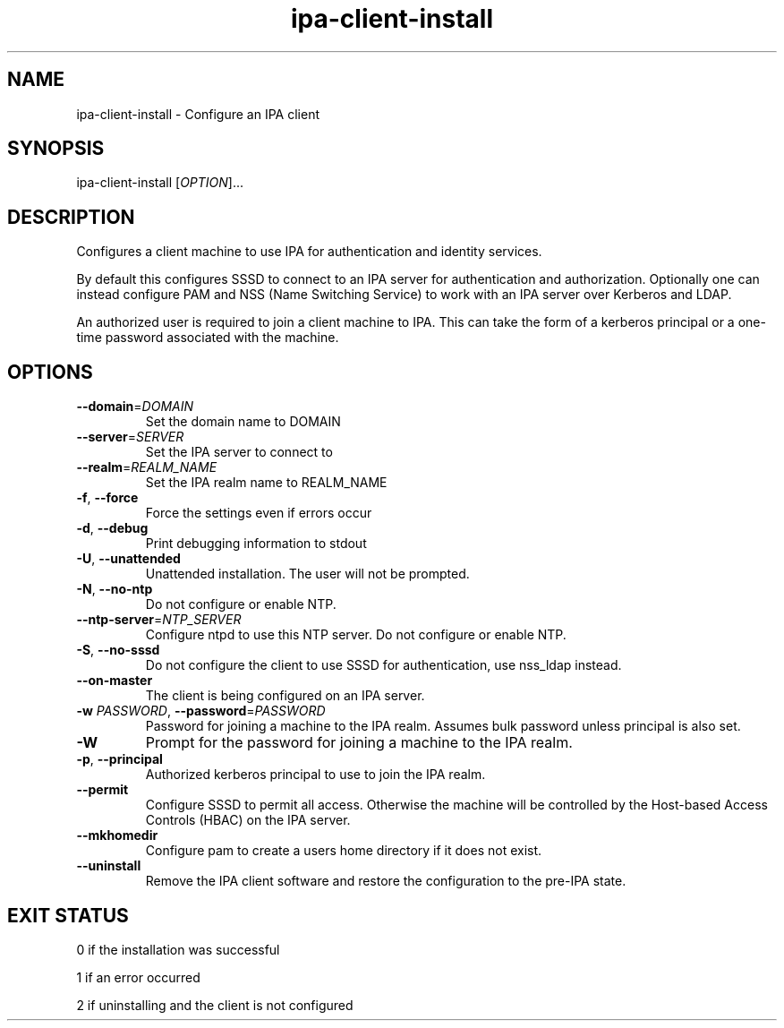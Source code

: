 .\" A man page for ipa-client-install
.\" Copyright (C) 2008 Red Hat, Inc.
.\" 
.\" This is free software; you can redistribute it and/or modify it under
.\" the terms of the GNU Library General Public License as published by
.\" the Free Software Foundation; version 2 only
.\" 
.\" This program is distributed in the hope that it will be useful, but
.\" WITHOUT ANY WARRANTY; without even the implied warranty of
.\" MERCHANTABILITY or FITNESS FOR A PARTICULAR PURPOSE.  See the GNU
.\" General Public License for more details.
.\" 
.\" You should have received a copy of the GNU Library General Public
.\" License along with this program; if not, write to the Free Software
.\" Foundation, Inc., 675 Mass Ave, Cambridge, MA 02139, USA.
.\" 
.\" Author: Rob Crittenden <rcritten@redhat.com>
.\" 
.TH "ipa-client-install" "1" "Mar 14 2008" "freeipa" ""
.SH "NAME"
ipa\-client\-install \- Configure an IPA client
.SH "SYNOPSIS"
ipa\-client\-install [\fIOPTION\fR]...
.SH "DESCRIPTION"
Configures a client machine to use IPA for authentication and identity services.

By default this configures SSSD to connect to an IPA server for authentication and authorization. Optionally one can instead configure PAM and NSS (Name Switching Service) to work with an IPA server over Kerberos and LDAP.

An authorized user is required to join a client machine to IPA. This can take the form of a kerberos principal or a one-time password associated with the machine.
.SH "OPTIONS"
.TP 
\fB\-\-domain\fR=\fIDOMAIN\fR
Set the domain name to DOMAIN
.TP 
\fB\-\-server\fR=\fISERVER\fR
Set the IPA server to connect to
.TP 
\fB\-\-realm\fR=\fIREALM_NAME\fR
Set the IPA realm name to REALM_NAME
.TP 
\fB\-f\fR, \fB\-\-force\fR
Force the settings even if errors occur
.TP 
\fB\-d\fR, \fB\-\-debug\fR
Print debugging information to stdout
.TP 
\fB\-U\fR, \fB\-\-unattended\fR
Unattended installation. The user will not be prompted.
.TP 
\fB\-N\fR, \fB\-\-no\-ntp\fR
Do not configure or enable NTP.
.TP 
\fB\-\-ntp-server\fR=\fINTP_SERVER\fR
Configure ntpd to use this NTP server.
Do not configure or enable NTP.
.TP
\fB\-S\fR, \fB\-\-no\-sssd\fR
Do not configure the client to use SSSD for authentication, use nss_ldap instead.
.TP
\fB\-\-on\-master\fB
The client is being configured on an IPA server.
.TP 
\fB\-w\fR \fIPASSWORD\fR, \fB\-\-password\fR=\fIPASSWORD\fR
Password for joining a machine to the IPA realm. Assumes bulk password unless principal is also set.
.TP 
\fB\-W\fR
Prompt for the password for joining a machine to the IPA realm.
.TP 
\fB\-p\fR, \fB\-\-principal\fR
Authorized kerberos principal to use to join the IPA realm.
.TP 
\fB\-\-permit\fR
Configure SSSD to permit all access. Otherwise the machine will be controlled by the Host-based Access Controls (HBAC) on the IPA server.
.TP 
\fB\-\-mkhomedir\fR
Configure pam to create a users home directory if it does not exist.
.TP
\fB\-\-uninstall\fR
Remove the IPA client software and restore the configuration to the pre-IPA state.
.SH "EXIT STATUS"
0 if the installation was successful

1 if an error occurred

2 if uninstalling and the client is not configured
